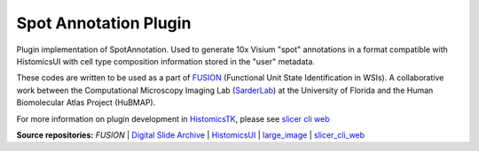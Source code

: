================================================
Spot Annotation Plugin
================================================

Plugin implementation of SpotAnnotation. Used to generate 10x Visium "spot" annotations in a format compatible with HistomicsUI with cell type composition information stored in the "user" metadata.

These codes are written to be used as a part of `FUSION`_ (Functional Unit State Identification in WSIs). A collaborative work between the Computational Microscopy Imaging Lab (`SarderLab`_) at the University of Florida and the Human Biomolecular Atlas Project (HuBMAP). 

For more information on plugin development in `HistomicsTK`_, please see `slicer cli web <https://github.com/girder/slicer_cli_web>`__

**Source repositories:** `FUSION` | `Digital Slide Archive`_ | `HistomicsUI`_ | `large_image`_ | `slicer_cli_web`_

.. Links for everything above (not rendered):
.. _SarderLab: https://github.com/SarderLab
.. _FUSION: https://github.com/SarderLab/FUSION
.. _HistomicsTK: https://github.com/DigitalSlideArchive/HistomicsTK
.. _Digital Slide Archive: http://github.com/DigitalSlideArchive/digital_slide_archive
.. _HistomicsUI: http://github.com/DigitalSlideArchive/HistomicsUI
.. _large_image: https://github.com/girder/large_image
.. _DSA website: https://digitalslidearchive.github.io/digital_slide_archive/
.. _slicer execution model: https://www.slicer.org/slicerWiki/index.php/Slicer3:Execution_Model_Documentation
.. _slicer_cli_web: https://github.com/girder/slicer_cli_web
.. _Docker: https://www.docker.com/
.. _Kitware: http://www.kitware.com/